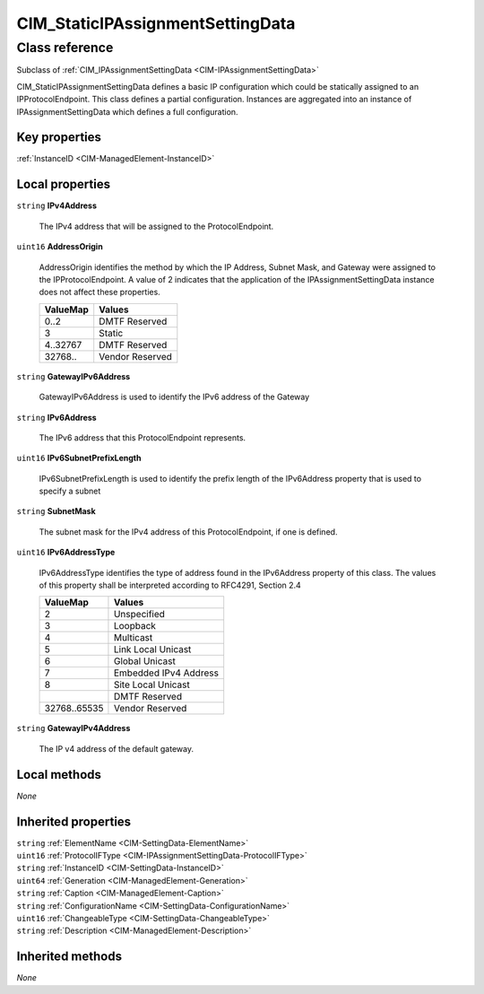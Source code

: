 .. _CIM-StaticIPAssignmentSettingData:

CIM_StaticIPAssignmentSettingData
---------------------------------

Class reference
===============
Subclass of :ref:`CIM_IPAssignmentSettingData <CIM-IPAssignmentSettingData>`

CIM_StaticIPAssignmentSettingData defines a basic IP configuration which could be statically assigned to an IPProtocolEndpoint. This class defines a partial configuration. Instances are aggregated into an instance of IPAssignmentSettingData which defines a full configuration.


Key properties
^^^^^^^^^^^^^^

| :ref:`InstanceID <CIM-ManagedElement-InstanceID>`

Local properties
^^^^^^^^^^^^^^^^

.. _CIM-StaticIPAssignmentSettingData-IPv4Address:

``string`` **IPv4Address**

    The IPv4 address that will be assigned to the ProtocolEndpoint.

    
.. _CIM-StaticIPAssignmentSettingData-AddressOrigin:

``uint16`` **AddressOrigin**

    AddressOrigin identifies the method by which the IP Address, Subnet Mask, and Gateway were assigned to the IPProtocolEndpoint. A value of 2 indicates that the application of the IPAssignmentSettingData instance does not affect these properties.

    
    ======== ===============
    ValueMap Values         
    ======== ===============
    0..2     DMTF Reserved  
    3        Static         
    4..32767 DMTF Reserved  
    32768..  Vendor Reserved
    ======== ===============
    
.. _CIM-StaticIPAssignmentSettingData-GatewayIPv6Address:

``string`` **GatewayIPv6Address**

    GatewayIPv6Address is used to identify the IPv6 address of the Gateway

    
.. _CIM-StaticIPAssignmentSettingData-IPv6Address:

``string`` **IPv6Address**

    The IPv6 address that this ProtocolEndpoint represents.

    
.. _CIM-StaticIPAssignmentSettingData-IPv6SubnetPrefixLength:

``uint16`` **IPv6SubnetPrefixLength**

    IPv6SubnetPrefixLength is used to identify the prefix length of the IPv6Address property that is used to specify a subnet

    
.. _CIM-StaticIPAssignmentSettingData-SubnetMask:

``string`` **SubnetMask**

    The subnet mask for the IPv4 address of this ProtocolEndpoint, if one is defined.

    
.. _CIM-StaticIPAssignmentSettingData-IPv6AddressType:

``uint16`` **IPv6AddressType**

    IPv6AddressType identifies the type of address found in the IPv6Address property of this class. The values of this property shall be interpreted according to RFC4291, Section 2.4

    
    ============ =====================
    ValueMap     Values               
    ============ =====================
    2            Unspecified          
    3            Loopback             
    4            Multicast            
    5            Link Local Unicast   
    6            Global Unicast       
    7            Embedded IPv4 Address
    8            Site Local Unicast   
    ..           DMTF Reserved        
    32768..65535 Vendor Reserved      
    ============ =====================
    
.. _CIM-StaticIPAssignmentSettingData-GatewayIPv4Address:

``string`` **GatewayIPv4Address**

    The IP v4 address of the default gateway.

    

Local methods
^^^^^^^^^^^^^

*None*

Inherited properties
^^^^^^^^^^^^^^^^^^^^

| ``string`` :ref:`ElementName <CIM-SettingData-ElementName>`
| ``uint16`` :ref:`ProtocolIFType <CIM-IPAssignmentSettingData-ProtocolIFType>`
| ``string`` :ref:`InstanceID <CIM-SettingData-InstanceID>`
| ``uint64`` :ref:`Generation <CIM-ManagedElement-Generation>`
| ``string`` :ref:`Caption <CIM-ManagedElement-Caption>`
| ``string`` :ref:`ConfigurationName <CIM-SettingData-ConfigurationName>`
| ``uint16`` :ref:`ChangeableType <CIM-SettingData-ChangeableType>`
| ``string`` :ref:`Description <CIM-ManagedElement-Description>`

Inherited methods
^^^^^^^^^^^^^^^^^

*None*

